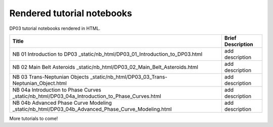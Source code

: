 .. Review the README on instructions to contribute.
.. Review the style guide to keep a consistent approach to the documentation.
.. Static objects, such as figures, should be stored in the _static directory. Review the _static/README on instructions to contribute.
.. Do not remove the comments that describe each section. They are included to provide guidance to contributors.
.. Do not remove other content provided in the templates, such as a section. Instead, comment out the content and include comments to explain the situation. For example:
    - If a section within the template is not needed, comment out the section title and label reference. Do not delete the expected section title, reference or related comments provided from the template.
    - If a file cannot include a title (surrounded by ampersands (#)), comment out the title from the template and include a comment explaining why this is implemented (in addition to applying the ``title`` directive).

.. This is the label that can be used for cross referencing this file.
.. Recommended title label format is "Directory Name"-"Title Name" -- Spaces should be replaced by hyphens.
.. _Tutorials-DP0-3-Rendered-Tutorial-Notebooks:
.. Each section should include a label for cross referencing to a given area.
.. Recommended format for all labels is "Title Name"-"Section Name" -- Spaces should be replaced by hyphens.
.. To reference a label that isn't associated with an reST object such as a title or figure, you must include the link and explicit title using the syntax :ref:`link text <label-name>`.
.. A warning will alert you of identical labels during the linkcheck process.

###########################
Rendered tutorial notebooks
###########################

DP03 tutorial notebooks rendered in HTML.


+------------------------------------------------------------------------------------------------------------------------------+-------------------+
| Title                                                                                                                        | Brief Description |
+==============================================================================================================================+===================+
| NB 01 Introduction to DP03 _static/nb_html/DP03_01_Introduction_to_DP03.html                                                 | add description   |
+------------------------------------------------------------------------------------------------------------------------------+-------------------+
| NB 02 Main Belt Asteroids _static/nb_html/DP03_02_Main_Belt_Asteroids.html                                                   | add description   |
+------------------------------------------------------------------------------------------------------------------------------+-------------------+
| NB 03 Trans-Neptunian Objects _static/nb_html/DP03_03_Trans-Neptunian_Object.html                                            | add description   |
+------------------------------------------------------------------------------------------------------------------------------+-------------------+
| NB 04a Introduction to Phase Curves _static/nb_html/DP03_04a_Introduction_to_Phase_Curves.html                               | add description   |
+------------------------------------------------------------------------------------------------------------------------------+-------------------+
| NB 04b Advanced Phase Curve Modeling _static/nb_html/DP03_04b_Advanced_Phase_Curve_Modeling.html                             | add description   |
+------------------------------------------------------------------------------------------------------------------------------+-------------------+

More tutorials to come!

